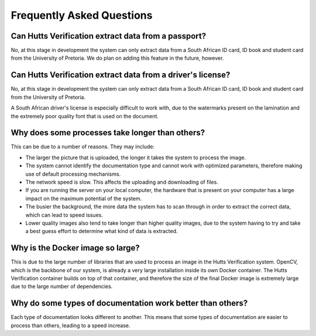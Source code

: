 Frequently Asked Questions
==========================

Can Hutts Verification extract data from a passport?
----------------------------------------------------
No, at this stage in development the system can only extract data from a South African
ID card, ID book and student card from the University of Pretoria.
We do plan on adding this feature in the future, however.

Can Hutts Verification extract data from a driver's license?
------------------------------------------------------------
No, at this stage in development the system can only extract data from a South African
ID card, ID book and student card from the University of Pretoria.

A South African driver's license is especially difficult to work with, due to the
watermarks present on the lamination and the extremely poor quality font that is used
on the document.

Why does some processes take longer than others?
------------------------------------------------
This can be due to a number of reasons. They may include:

- The larger the picture that is uploaded, the longer it takes the system to process the image.
- The system cannot identify the documentation type and cannot work with optimized parameters, therefore making use of default processing mechanisms.
- The network speed is slow. This affects the uploading and downloading of files.
- If you are running the server on your local computer, the hardware that is present on your computer has a large impact on the maximum potential of the system.
- The busier the background, the more data the system has to scan through in order to extract the correct data, which can lead to speed issues.
- Lower quality images also tend to take longer than higher quality images, due to the system having to try and take a best guess effort to determine what kind of data is extracted.

Why is the Docker image so large?
---------------------------------
This is due to the large number of libraries that are used to process an image in the Hutts Verification system.
OpenCV, which is the backbone of our system, is already a very large installation inside its own Docker container.
The Hutts Verification container builds on top of that container, and therefore the size of the final Docker image
is extremely large due to the large number of dependencies.

Why do some types of documentation work better than others?
-----------------------------------------------------------
Each type of documentation looks different to another. This means that some types of documentation are easier to process than others, leading to a speed increase.
